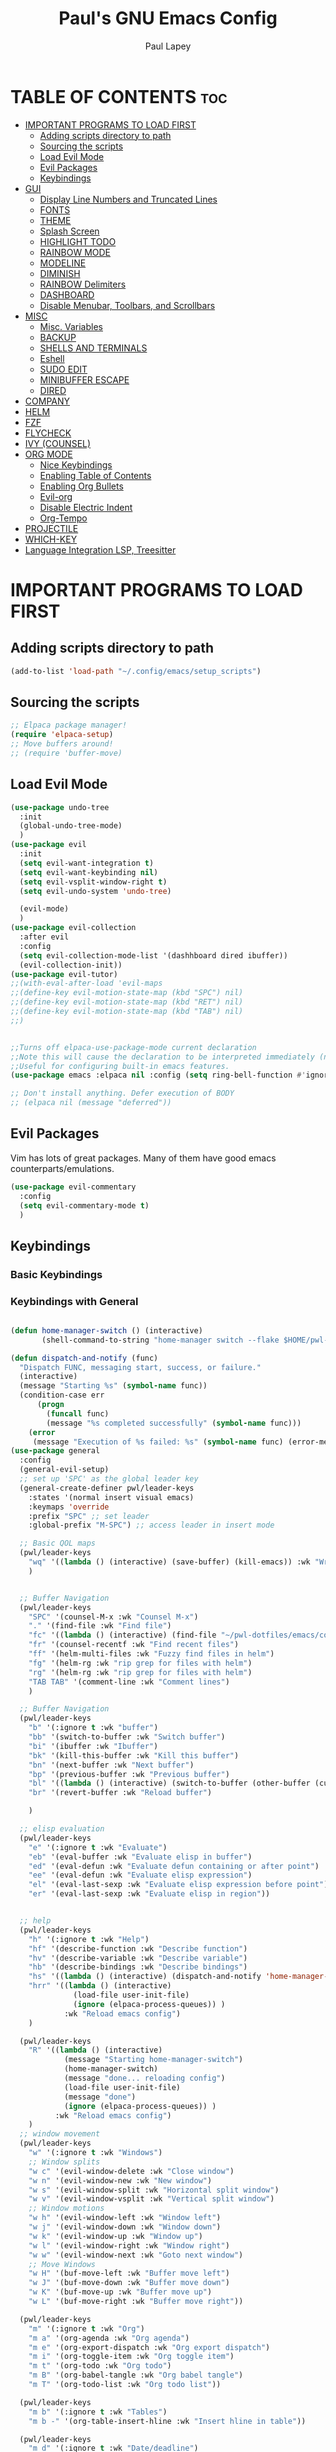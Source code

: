 #+TITLE:Paul's GNU Emacs Config
#+AUTHOR: Paul Lapey
#+DESCRIPTION: Paul's personal Emacs config
#+STARTUP: showeverything
#+OPTIONS: toc:2
* TABLE OF CONTENTS :toc:
- [[#important-programs-to-load-first][IMPORTANT PROGRAMS TO LOAD FIRST]]
  - [[#adding-scripts-directory-to-path][Adding scripts directory to path]]
  - [[#sourcing-the-scripts][Sourcing the scripts]]
  - [[#load-evil-mode][Load Evil Mode]]
  - [[#evil-packages][Evil Packages]]
  - [[#keybindings][Keybindings]]
- [[#gui][GUI]]
  - [[#display-line-numbers-and-truncated-lines][Display Line Numbers and Truncated Lines]]
  - [[#fonts][FONTS]]
  - [[#theme][THEME]]
  - [[#splash-screen][Splash Screen]]
  - [[#highlight-todo][HIGHLIGHT TODO]]
  - [[#rainbow-mode][RAINBOW MODE]]
  - [[#modeline][MODELINE]]
  - [[#diminish][DIMINISH]]
  - [[#rainbow-delimiters][RAINBOW Delimiters]]
  - [[#dashboard][DASHBOARD]]
  - [[#disable-menubar-toolbars-and-scrollbars][Disable Menubar, Toolbars, and Scrollbars]]
- [[#misc][MISC]]
  - [[#misc-variables][Misc. Variables]]
  - [[#backup][BACKUP]]
  - [[#shells-and-terminals][SHELLS AND TERMINALS]]
  - [[#eshell][Eshell]]
  - [[#sudo-edit][SUDO EDIT]]
  - [[#minibuffer-escape][MINIBUFFER ESCAPE]]
  - [[#dired][DIRED]]
- [[#company][COMPANY]]
- [[#helm][HELM]]
- [[#fzf][FZF]]
- [[#flycheck][FLYCHECK]]
- [[#ivy-counsel][IVY (COUNSEL)]]
- [[#org-mode][ORG MODE]]
  - [[#nice-keybindings][Nice Keybindings]]
  - [[#enabling-table-of-contents][Enabling Table of Contents]]
  - [[#enabling-org-bullets][Enabling Org Bullets]]
  - [[#evil-org][Evil-org]]
  - [[#disable-electric-indent][Disable Electric Indent]]
  - [[#org-tempo][Org-Tempo]]
- [[#projectile][PROJECTILE]]
- [[#which-key][WHICH-KEY]]
- [[#language-integration-lsp-treesitter][Language Integration LSP, Treesitter]]

* IMPORTANT PROGRAMS TO LOAD FIRST
** Adding scripts directory to path 
#+begin_src emacs-lisp
(add-to-list 'load-path "~/.config/emacs/setup_scripts")
#+end_src
** Sourcing the scripts
#+begin_src emacs-lisp
;; Elpaca package manager!
(require 'elpaca-setup)
;; Move buffers around!
;; (require 'buffer-move)
#+end_src
** Load Evil Mode
#+begin_src emacs-lisp
(use-package undo-tree
  :init
  (global-undo-tree-mode)
  )
(use-package evil
  :init
  (setq evil-want-integration t)
  (setq evil-want-keybinding nil)
  (setq evil-vsplit-window-right t)
  (setq evil-undo-system 'undo-tree)

  (evil-mode)
  )
(use-package evil-collection
  :after evil
  :config
  (setq evil-collection-mode-list '(dashhboard dired ibuffer))
  (evil-collection-init))
(use-package evil-tutor)
;;(with-eval-after-load 'evil-maps
;;(define-key evil-motion-state-map (kbd "SPC") nil)
;;(define-key evil-motion-state-map (kbd "RET") nil)
;;(define-key evil-motion-state-map (kbd "TAB") nil)
;;)


;;Turns off elpaca-use-package-mode current declaration
;;Note this will cause the declaration to be interpreted immediately (not deferred).
;;Useful for configuring built-in emacs features.
(use-package emacs :elpaca nil :config (setq ring-bell-function #'ignore))

;; Don't install anything. Defer execution of BODY
;; (elpaca nil (message "deferred"))
#+end_src
** Evil Packages
Vim has lots of great packages. Many of them have good emacs counterparts/emulations.
#+begin_src emacs-lisp
(use-package evil-commentary
  :config
  (setq evil-commentary-mode t)
  )
#+end_src
** Keybindings 
*** Basic Keybindings 
*** Keybindings with General
#+begin_src emacs-lisp

(defun home-manager-switch () (interactive)
       (shell-command-to-string "home-manager switch --flake $HOME/pwl-dotfiles"))

(defun dispatch-and-notify (func)
  "Dispatch FUNC, messaging start, success, or failure."
  (interactive)
  (message "Starting %s" (symbol-name func))
  (condition-case err
      (progn
        (funcall func)
        (message "%s completed successfully" (symbol-name func)))
    (error
     (message "Execution of %s failed: %s" (symbol-name func) (error-message-string err)))))
(use-package general
  :config
  (general-evil-setup)
  ;; set up 'SPC' as the global leader key
  (general-create-definer pwl/leader-keys
    :states '(normal insert visual emacs)
    :keymaps 'override
    :prefix "SPC" ;; set leader
    :global-prefix "M-SPC") ;; access leader in insert mode

  ;; Basic QOL maps
  (pwl/leader-keys
    "wq" '((lambda () (interactive) (save-buffer) (kill-emacs)) :wk "Write and quit")
    )


  ;; Buffer Navigation
  (pwl/leader-keys
    "SPC" '(counsel-M-x :wk "Counsel M-x")
    "." '(find-file :wk "Find file")
    "fc" '((lambda () (interactive) (find-file "~/pwl-dotfiles/emacs/config.org")) :wk "Edit emacs config")
    "fr" '(counsel-recentf :wk "Find recent files")
    "ff" '(helm-multi-files :wk "Fuzzy find files in helm")
    "fg" '(helm-rg :wk "rip grep for files with helm")
    "rg" '(helm-rg :wk "rip grep for files with helm")
    "TAB TAB" '(comment-line :wk "Comment lines")
    )

  ;; Buffer Navigation
  (pwl/leader-keys
    "b" '(:ignore t :wk "buffer")
    "bb" '(switch-to-buffer :wk "Switch buffer")
    "bi" '(ibuffer :wk "Ibuffer")
    "bk" '(kill-this-buffer :wk "Kill this buffer")
    "bn" '(next-buffer :wk "Next buffer")
    "bp" '(previous-buffer :wk "Previous buffer")
    "bl" '((lambda () (interactive) (switch-to-buffer (other-buffer (current-buffer) 1))) :wk "Last buffer")
    "br" '(revert-buffer :wk "Reload buffer")

    )

  ;; elisp evaluation
  (pwl/leader-keys
    "e" '(:ignore t :wk "Evaluate")
    "eb" '(eval-buffer :wk "Evaluate elisp in buffer")
    "ed" '(eval-defun :wk "Evaluate defun containing or after point")
    "ee" '(eval-defun :wk "Evaluate elisp expression")
    "el" '(eval-last-sexp :wk "Evaluate elisp expression before point")
    "er" '(eval-last-sexp :wk "Evaluate elisp in region"))


  ;; help
  (pwl/leader-keys
    "h" '(:ignore t :wk "Help")
    "hf" '(describe-function :wk "Describe function")
    "hv" '(describe-variable :wk "Describe variable")
    "hb" '(describe-bindings :wk "Describe bindings")
    "hs" '((lambda () (interactive) (dispatch-and-notify 'home-manager-switch)):wk "Run home-manager switch")
    "hrr" '((lambda () (interactive) 
              (load-file user-init-file)
              (ignore (elpaca-process-queues)) )
            :wk "Reload emacs config")
    )

  (pwl/leader-keys
    "R" '((lambda () (interactive) 
            (message "Starting home-manager-switch")
            (home-manager-switch)
            (message "done... reloading config")
            (load-file user-init-file)
            (message "done")
            (ignore (elpaca-process-queues)) )
          :wk "Reload emacs config")
    )
  ;; window movement
  (pwl/leader-keys
    "w" '(:ignore t :wk "Windows")
    ;; Window splits
    "w c" '(evil-window-delete :wk "Close window")
    "w n" '(evil-window-new :wk "New window")
    "w s" '(evil-window-split :wk "Horizontal split window")
    "w v" '(evil-window-vsplit :wk "Vertical split window")
    ;; Window motions
    "w h" '(evil-window-left :wk "Window left")
    "w j" '(evil-window-down :wk "Window down")
    "w k" '(evil-window-up :wk "Window up")
    "w l" '(evil-window-right :wk "Window right")
    "w w" '(evil-window-next :wk "Goto next window")
    ;; Move Windows
    "w H" '(buf-move-left :wk "Buffer move left")
    "w J" '(buf-move-down :wk "Buffer move down")
    "w K" '(buf-move-up :wk "Buffer move up")
    "w L" '(buf-move-right :wk "Buffer move right"))

  (pwl/leader-keys
    "m" '(:ignore t :wk "Org")
    "m a" '(org-agenda :wk "Org agenda")
    "m e" '(org-export-dispatch :wk "Org export dispatch")
    "m i" '(org-toggle-item :wk "Org toggle item")
    "m t" '(org-todo :wk "Org todo")
    "m B" '(org-babel-tangle :wk "Org babel tangle")
    "m T" '(org-todo-list :wk "Org todo list"))

  (pwl/leader-keys
    "m b" '(:ignore t :wk "Tables")
    "m b -" '(org-table-insert-hline :wk "Insert hline in table"))

  (pwl/leader-keys
    "m d" '(:ignore t :wk "Date/deadline")
    "m d t" '(org-time-stamp :wk "Org time stamp"))

  (pwl/leader-keys
    "d" '(:ignore t :wk "Dired")
    "d d" '(dired :wk "Open dired")
    "d j" '(dired-jump :wk "Dired jump to current")
    "d p" '(peep-dired :wk "Peep-dired"))

  (defun save-and-escape ()
    "Save the buffer and escape from the current mode."
    (interactive)
    (save-buffer)
    (evil-normal-state))

  (general-define-key
   :states '(normal insert visual)
   "C-SPC" 'save-and-escape)

  ;; Simple remaps for normal mode
  (general-define-key
   :states 'normal
   "Q" 'evil-lookup
   "J" 'evil-forward-paragraph
   "K" 'evil-backward-paragraph
   "H" 'evil-first-non-blank
   "L" 'evil-end-of-line
   "j" 'evil-next-visual-line
   "k" 'evil-previous-visual-line
   )
  (with-eval-after-load 'org
    ;; Set keybindings for org-mode specific actions in Evil insert mode
    (general-def :states 'insert :keymaps 'org-mode-map
      "M-h" 'org-promote-subtree
      "M-l" 'org-demote-subtree)
    (general-def :states 'normal :keymaps 'org-mode-map
      "M-h" 'org-promote-subtree
      "M-l" 'org-demote-subtree)
    (general-def :states 'normal :keymaps 'org-mode-map
      "M-h" 'org-promote-subtree
      "M-l" 'org-demote-subtree
      "<<" 'org-promote-subtree
      ">>" 'org-demote-subtree)
    )

;; Simple remaps for visual mode
(general-define-key
 :states 'visual
 "H" 'evil-first-non-blank
 "L" 'evil-end-of-line)

;; S - substitute command skeleton and move the cursor between the two slashes
;; this is annoyingly difficult, have to do minibuffer-with-setup-hook
(general-define-key
 :states 'normal
 :keymaps 'override
 "S" (lambda ()
       (interactive)
       (minibuffer-with-setup-hook
           (lambda () (backward-char 2))
         (evil-ex "%s//g"))
       )
 )

(general-define-key
 :states 'visual
 :keymaps 'override
 "S" (lambda ()
       (interactive)
       (minibuffer-with-setup-hook
           (lambda () (backward-char 2))
         (evil-ex "'<,'>s//g")
         )
       )
 )

;; nnoremap c "_c
(defvar my/original-evil-change-command (lookup-key evil-normal-state-map "c"))
(defun my/evil-change-to-blackhole ()
  (interactive)
  (let ((evil-this-register ?_))
    (call-interactively my/original-evil-change-command)))
(general-define-key
 :states '(normal visual)
 "c" 'my/evil-change-to-blackhole)

;; nnoremap C "_C
(defvar my/original-evil-change-to-end-of-line-command (lookup-key evil-normal-state-map "C"))
(defun my/evil-change-to-end-of-line-to-blackhole ()
  (interactive)
  (let ((evil-this-register ?_))
    (call-interactively my/original-evil-change-to-end-of-line-command)))
(general-define-key
 :states '(normal visual)
 "C" 'my/evil-change-to-end-of-line-to-blackhole)
(defun evil-change-blackhole (beg end &optional type register yank-handler)
  "Change text from BEG to END with TYPE without affecting the clipboard.
   Works like `evil-change' but does not modify the kill-ring."
  (interactive "r")
  (let ((kill-ring (cons "" kill-ring))
        (kill-ring-yank-pointer kill-ring))
    (evil-change beg end type register yank-handler)))


;; (with-eval-after-load 'evil-maps
;;   (define-key evil-normal-state-map "c" 'evil-change-blackhole)
;;   (define-key evil-visual-state-map "c" 'evil-change-blackhole))

;; (general-nmap "c" (general-key-dispatch 'evil-change
;;                     "ow" 'toggle-word-wrap
;;                     "." (lambda () (interactive) (evil-change-blackhole (point) (progn (evil-find-char 1 ?.) (point))))
;;                     ";" (lambda () (interactive) (evil-change-blackhole (point) (progn (evil-find-char 1 ?\;) (point))))
;;                     ":" (lambda () (interactive) (evil-change-blackhole (point) (progn (evil-find-char 1 ?\:) (point))))
;;                     ;; "c" 'evil-change-whole-line
;;                     ;; alternatively if there was no linewise version:
;;                     "c" (general-simulate-key ('evil-change "c"))))

)
#+end_src

* GUI
Making GNU Emacs look a little better.

** Display Line Numbers and Truncated Lines
#+begin_src emacs-lisp
(global-display-line-numbers-mode 1)
(global-visual-line-mode t)
#+end_src
** FONTS
Defining the various fonts that Emacs will use
*** Setting The Font Face
#+begin_src emacs-lisp
(set-face-attribute 'default nil
                    :font "JetBrains Mono"
                    :height 110
                    :weight 'medium)
(set-face-attribute 'variable-pitch nil
                    :font "Ubuntu"
                    :height 120
                    :weight 'medium)
(set-face-attribute 'fixed-pitch nil
                    :font "JetBrains Mono"
                    :height 110
                    :weight 'medium)

;; Makes commented text and keywords italics
;; This works in emacsclient but not emacs
;; Your font must have an italic face available
(set-face-attribute 'font-lock-comment-face nil
                    :slant 'italic)
(set-face-attribute 'font-lock-keyword-face nil
                    :slant 'italic)

(add-to-list 'default-frame-alist '(font . "JetBrains Mono-11"))

(setq-default lin-spacing 0.12)

#+end_src
*** Zooming In/Out
#+begin_src emacs-lisp
(global-set-key (kbd "C-=") 'text-scale-increase)
(global-set-key (kbd "C--") 'text-scale-decrease)
(global-set-key (kbd "<C-wheel-up>") 'text-scale-increase)
(global-set-key (kbd "<C-wheel-down>") 'text-scale-decrease)
#+end_src
*** ALL THE ICONS
This is an icon set that can be used with dashboard, dired, ibuffer and other Emacs programs.
#+begin_src emacs-lisp
(use-package all-the-icons
  :ensure t
  :if (display-graphic-p))
#+end_src
#+begin_src emacs-lisp
(use-package all-the-icons-dired
  :hook (dired-mode . (lambda () (all-the-icons-dired-mode t))))
#+end_src
** THEME
#+begin_src emacs-lisp
(add-to-list 'custom-theme-load-path "~/.config/emacs/themes")
#+end_src
#+begin_src emacs-lisp
(use-package doom-themes
  :ensure t
  :config
  ;; Global settings (defaults)
  (setq doom-themes-enable-bold t    ; if nil, bold is universally disabled
        doom-themes-enable-italic t) ; if nil, italics is universally disabled
  (load-theme 'doom-acario-dark t)

  ;; Enable flashing mode-line on errors
  ;; (doom-themes-visual-bell-config)
  ;; Enable custom neotree theme (all-the-icons must be installed!)
  ;; or for treemacs users
  (setq doom-themes-treemacs-theme "doom-atom") ; use "doom-colors" for less minimal icon theme
  (doom-themes-treemacs-config)
  ;; Corrects (and improves) org-mode's native fontification.
  (doom-themes-org-config))
#+end_src

** Splash Screen
#+begin_src emacs-lisp
(setq inhibit-startup-screen t)
#+end_src
** HIGHLIGHT TODO
Adding highlights to TODO and related words.

#+begin_src emacs-lisp
(use-package hl-todo
  :hook ((org-mode . hl-todo-mode)
         (prog-mode . hl-todo-mode))
  :config
  (setq hl-todo-highlight-punctuation ":"
        hl-todo-keyword-faces
        `(("TODO"       warning bold)
          ("FIXME"      error bold)
          ("HACK"       font-lock-constant-face bold)
          ("REVIEW"     font-lock-keyword-face bold)
          ("NOTE"       success bold)
          ("DEPRECATED" font-lock-doc-face bold))))

#+end_src
** RAINBOW MODE
Show hex colors!
#+begin_src emacs-lisp
(use-package rainbow-mode
  :diminish
  :hook org-mode prog-mode)

#+end_src
** MODELINE
The modeline is the bottom status bar that appears in Emacs windows.  While you can create your own custom modeline, why go to the trouble when Doom Emacs already has a nice modeline package available.  For more information on what is available to configure in the Doom modeline, check out: [[https://github.com/seagle0128/doom-modeline][Doom Modeline]]

#+begin_src emacs-lisp
(use-package doom-modeline
  :ensure t
  :init (doom-modeline-mode 1)
  :config
  (setq doom-modeline-height 35      ;; sets modeline height
        doom-modeline-bar-width 5    ;; sets right bar width
        doom-modeline-persp-name t   ;; adds perspective name to modeline
        doom-modeline-persp-icon t)) ;; adds folder icon next to persp name

#+end_src
** DIMINISH
Gives you the ability to disable showing modes in the modeline.
#+begin_src emacs-lisp
(use-package diminish)
#+end_src
** RAINBOW Delimiters
Adding rainbow coloring to parens
#+begin_src emacs-lisp
(use-package rainbow-delimiters
  :hook ((emacs-lisp-mode . rainbow-delimiters-mode)
	 (clojure-mode . rainbow-delimiters-mode)))
#+end_src
** DASHBOARD
Emacs Dashboard is an extensible startup screen showing you recent files, bookmarks, agenda items and an Emacs banner.

#+begin_src emacs-lisp
(use-package dashboard
  :ensure t 
  :init
  ;;(setq initial-buffer-choice 'dashboard-open)
  (setq dashboard-set-heading-icons t)
  (setq dashboard-set-file-icons t)
  (setq dashboard-banner-logo-title "Emacs Is More Than A Text Editor!")
  ;;(setq dashboard-startup-banner 'logo) ;; use standard emacs logo as banner
  ;;(setq dashboard-startup-banner "/home/dt/.config/emacs/images/emacs-dash.png")  ;; use custom image as banner
  (setq dashboard-center-content nil) ;; set to 't' for centered content
  (setq dashboard-items '((recents . 5)
                          (agenda . 5 )
                          (bookmarks . 3)
                          (projects . 3)
                          (registers . 3)))
  :custom
  (dashboard-modify-heading-icons '((recents . "file-text")
                                    (bookmarks . "book")))
  :config
  (dashboard-setup-startup-hook))
(setq inhibit-startup-screen t)
#+end_src
** Disable Menubar, Toolbars, and Scrollbars
#+begin_src emacs-lisp
;; warning: the order of these two lines matters, for some reason
;; sometimes there's a blank space at the top if you turn off the menu bar mode first
(tool-bar-mode -1)
(menu-bar-mode -1)

(scroll-bar-mode -1)
#+end_src

* MISC
Unimportant things that are helpful, improve quality of life, etc.
** Misc. Variables
#+begin_src emacs-lisp
;; Scroll one line at a time
(setq scroll-step 1)
(setq scroll-conservatively 10000)

;; make word mappings go past underscore
;; ciw diw cw dw, etc.
(modify-syntax-entry ?_ "w")
(add-hook 'prog-mode-hook
          (lambda ()
            (modify-syntax-entry ?_ "w")))

;; fill in closing things
(electric-pair-mode)

#+end_src
** BACKUP
Make emacs store its clutter-y backup files in the trash
#+begin_src emacs-lisp
(setq backup-directory-alist '((".*" . "~/.Trash")))
#+end_src
** SHELLS AND TERMINALS
** Eshell
#+begin_src emacs-lisp
(use-package eshell-syntax-highlighting
  :after esh-mode
  :config
  (eshell-syntax-highlighting-global-mode +1))

;; eshell-syntax-highlighting -- adds fish/zsh-like syntax highlighting.
;; eshell-rc-script -- your profile for eshell; like a bashrc for eshell.
;; eshell-aliases-file -- sets an aliases file for the eshell.

(setq eshell-rc-script (concat user-emacs-directory "eshell/profile")
      eshell-aliases-file (concat user-emacs-directory "eshell/aliases")
      eshell-history-size 5000
      eshell-buffer-maximum-lines 5000
      eshell-hist-ignoredups t
      eshell-scroll-to-bottom-on-input t
      eshell-destroy-buffer-when-process-dies t
      eshell-visual-commands'("bash" "fish" "htop" "ssh" "top" "zsh"))
#+end_src

** SUDO EDIT
#+begin_src emacs-lisp
(use-package sudo-edit)
#+end_src
** MINIBUFFER ESCAPE
By default, Emacs requires you to hit ESC thre times to quite the minibuffer. Change this to only once.
#+begin_src emacs-lisp
(global-set-key [escape] 'keyboard-escape-quit)
#+end_src
** DIRED
#+begin_src emacs-lisp
(use-package dired-open
  :config
  (setq dired-open-extensions '(("gif" . "sxiv")
                                ("jpg" . "sxiv")
                                ("png" . "sxiv")
                                ("mkv" . "mpv")
                                ("mp4" . "mpv"))))

;; (use-package peep-dired
;;   :after dired
;;   :hook (evil-normalize-keymaps . peep-dired-hook)
;;   :config
;;   (evil-define-key 'normal dired-mode-map (kbd "h") 'dired-up-directory)
;;   (evil-define-key 'normal dired-mode-map (kbd "l") 'dired-open-file) ; use dired-find-file instead if not using dired-open package
;;   (evil-define-key 'normal peep-dired-mode-map (kbd "j") 'peep-dired-next-file)
;;   (evil-define-key 'normal peep-dired-mode-map (kbd "k") 'peep-dired-prev-file)
;;   )

;;(add-hook 'peep-dired-hook 'evil-normalize-keymaps)

#+end_src

* COMPANY 
#+begin_src emacs-lisp
(defun my/company-complete-or-newline ()
  "Complete the selection if a company suggestion is highlighted, otherwise insert a newline."
  (interactive)
  (if (and (company-manual-begin) company-selection-changed)
      (company-complete-selection)
    (newline)))

(use-package company
  :defer 2
  :diminish
  :custom
  (company-begin-commands '(self-insert-command))
  (company-idle-delay .05)
  (company-minimum-prefix-length 1)
  (company-show-numbers t)
  (company-tooltip-align-annotations 't)
  (global-company-mode t)
  (company-tng-mode t)
  :config
  (define-key company-active-map (kbd "RET") #'my/company-complete-or-newline)
  (define-key company-active-map [return] #'my/company-complete-or-newline)
  (add-to-list 'company-backends 'company-dabbrev-code)
  (setq company-dabbrev-code-ignore-case t)
  (setq company-dabbrev-downcase nil)
  (setq company-dabbrev-code-everywhere t)
  (setq company-dabbrev-code-modes t)
  (setq company-dabbrev-code-other-buffers 'all)

  )


;; (with-eval-after-load 'company


(use-package company-box
  :after company
  :diminish
  :hook (company-mode . company-box-mode))
#+end_src
* HELM
#+begin_src emacs-lisp
(use-package helm
  :ensure t  ; Make sure the package is installed automatically
  :init
  ;; You can set Helm-specific initialization settings here
  :config
  ;; (require 'helm-config)  ; Load Helm configuration

  ;; Set Helm as the default completion mechanism
  (helm-mode 1)
  (setq helm-mode-fuzzy-match t)
  (setq helm-completion-in-region-fuzzy-match t)

  ;; Bind the Helm command to a key combination, e.g., "C-x C-f" for `helm-find-files`
  ;; (global-set-key (kbd "C-x C-f") #'helm-find-files)
  ;; (global-set-key (kbd "M-x") #'helm-M-x)
  ;; (global-set-key (kbd "C-x b") #'helm-buffers-list)
  ;; ... and other key bindings as needed

  ;; You can customize Helm further using `setq` and other configuration commands
  )
(use-package helm-rg
  :ensure t  ; Automatically install the package if not already installed
  :config
  ;; Optional: put any configuration you want to execute after helm-rg is loaded
  )


#+end_src
* FZF
#+begin_src emacs-lisp
(use-package fzf
  :bind
  ;; Don't forget to set keybinds!
  :config
  (setq fzf/args "-x --color bw --print-query --margin=1,0 --no-hscroll"
        fzf/executable "fzf"
        fzf/git-grep-args "-i --line-number %s"
        ;; command used for `fzf-grep-*` functions
        ;; example usage for ripgrep:
        ;; fzf/grep-command "rg --no-heading -nH"
        fzf/grep-command "grep -nrH"
        ;; If nil, the fzf buffer will appear at the top of the window
        fzf/position-bottom t
        fzf/window-height 15))
#+end_src
* FLYCHECK
#+begin_src emacs-lisp
(use-package flycheck
  :ensure t
  :defer t
  :diminish
  :init (global-flycheck-mode))
#+end_src
* IVY (COUNSEL)
+ Ivy, a generic completion mechanism for Emacs.
+ Counsel, a collection of Ivy-enhanced versions of common Emacs commands
+ Ivy-rich allows us to add descriptions alongside the commands in m-x
#+begin_src emacs-lisp
(use-package ivy
  :bind
  ;; ivy-resume resumes the last Ivy-based completion.
  (("C-c C-r" . ivy-resume)
   ("C-x B" . ivy-switch-buffer-other-window))
  :custom
  (setq ivy-use-virtual-buffers t)
  (setq ivy-count-format "(%d/%d) ")
  (setq enable-recursive-minibuffers t)
  :diminish
  :config
  (ivy-mode))

(use-package counsel
  :after ivy
  :diminish
  :config (counsel-mode))

(use-package ivy-rich
  :after ivy
  :ensure t
  :init (ivy-rich-mode 1) ;; this gets us descriptions in M-x.
  :custom
  (ivy-virtual-abbreviate 'full
                          ivy-rich-switch-buffer-align-virtual-buffer t
                          ivy-rich-path-style 'abbrev)
  :config
  (ivy-set-display-transformer 'ivy-switch-buffer
                               'ivy-rich-switch-buffer-transformer))

(use-package all-the-icons-ivy-rich
  :ensure t
  :diminish
  :init (all-the-icons-ivy-rich-mode 1))

#+end_src
* ORG MODE
** Nice Keybindings
#+begin_src emacs-lisp
(use-package evil-org
  :ensure t
  :after org
  :hook (org-mode . (lambda () evil-org-mode))
  :config
  (require 'evil-org-agenda)
  (evil-org-agenda-set-keys))
#+end_src
** Enabling Table of Contents
#+begin_src emacs-lisp
(use-package toc-org
  :commands toc-org-enable
  :init (add-hook 'org-mode-hook 'toc-org-enable))
#+end_src

** Enabling Org Bullets
Org-bullets gives us attractive bullets rather than asterisks.
#+begin_src emacs-lisp
(add-hook 'org-mode-hook 'org-indent-mode)
(use-package org-bullets)
(add-hook 'org-mode-hook (lambda () (org-bullets-mode 1)))
#+end_src


** Evil-org
Org mode 
#+begin_src emacs-lisp
(use-package evil-org
  :ensure t
  :after org
  :hook (org-mode . (lambda () evil-org-mode))
  :config
  (require 'evil-org-agenda)
  (evil-org-agenda-set-keys))
#+end_src>
** Disable Electric Indent
Electric indent behaves weirdly in org mode. Let's turn it off for org-mode but on otherwise.
#+begin_src emacs-lisp
;; ;; Enable electric indent globally
(electric-indent-mode 1)

;; Disable electric indent in org-mode by adding a hook
(add-hook 'org-mode-hook (lambda () (electric-indent-local-mode -1)))
(setq org-edit-src-content-indentation 0)

#+end_src

** Org-Tempo
insert mode keychords for creating blocks. <s followed by TAB creates a source code block, for example
#+begin_src emacs-lisp
(require 'org-tempo)
#+end_src

| Typing the below + TAB | Expands to ...                          |
|------------------------+-----------------------------------------|
| <a                     | '#+BEGIN_EXPORT ascii' … '#+END_EXPORT  |
| <c                     | '#+BEGIN_CENTER' … '#+END_CENTER'       |
| <C                     | '#+BEGIN_COMMENT' … '#+END_COMMENT'     |
| <e                     | '#+BEGIN_EXAMPLE' … '#+END_EXAMPLE'     |
| <E                     | '#+BEGIN_EXPORT' … '#+END_EXPORT'       |
| <h                     | '#+BEGIN_EXPORT html' … '#+END_EXPORT'  |
| <l                     | '#+BEGIN_EXPORT latex' … '#+END_EXPORT' |
| <q                     | '#+BEGIN_QUOTE' … '#+END_QUOTE'         |
| <s                     | '#+BEGIN_SRC' … '#+END_SRC'             |
| <v                     | '#+BEGIN_VERSE' … '#+END_VERSE'         |
* PROJECTILE
#+begin_src emacs-lisp
(use-package projectile
  ;;:diminish
  :init
  (projectile-mode +1)
  :config
  (setq projectile-project-search-path '("~"))
  )

#+end_src
* WHICH-KEY
#+begin_src emacs-lisp
(use-package which-key
  :init
  (which-key-mode 1)
  :config
  (setq which-key-side-window-location 'bottom
        which-key-sort-order #'which-key-key-order-alpha
        which-key-sort-uppercase-first nil
        which-key-add-column-padding 1
        which-key-max-display-columns nil
        which-key-min-display-lines 6
        which-key-side-window-slot -10
        which-key-side-window-max-height 0.25
        which-key-idle-delay 0.8
        which-key-max-description-length 25
        which-key-allow-imprecise-window-fit nil
        which-key-separator " → " ))
#+end_src
* Language Integration LSP, Treesitter 
#+begin_src emacs-lisp
;; This is required for nix-mode, for some reason. 
;; (use-package seq
;;   :ensure t
;;   ;; :defer t
;;   :pin melpa-stable
;;   :ensure-system-package (seq . "version-2.24"))

(use-package nix-mode
  :mode "\\.nix\\'")

(use-package rust-mode
  :ensure t)


(use-package terraform-mode
  :ensure t
  :mode (("\\.tf\\'" . terraform-mode)
         ("\\.tf\\.erb\\'" . terraform-mode)))
;;(use-package ruby-mode)
(use-package lsp-mode
  :ensure t
  :commands (lsp lsp-deferred)
  :hook ((python-mode . lsp-deferred)  ;; LSP start automatically for Python
         (rust-mode . lsp-deferred)    ;; And for Rust
         (cc-mode . lsp-deferred)    ;; And for C/C++
         (js-mode . lsp-deferred)        ;; And for JavaScript
         (terraform-mode . lsp-deferred) ;; And for Terraform
         (ruby-mode . lsp-deferred) ;; And for ruby
         ;; Add other major modes that you want LSP to support
         )
  :config
  (setq lsp-enable-symbol-highlighting t)
  (setq lsp-signature-auto-activate nil)
  (setq lsp-auto-guess-root t)
  (setq +format-with-lsp nil)
  (setq lsp-enable-indentation nil)
  (setq lsp-enable-on-type-formatting nil)
  )
;; You can adjust LSP settings here

(use-package tree-sitter
  :ensure t
  :config
  (global-tree-sitter-mode)
  (add-hook 'tree-sitter-after-on-hook #'tree-sitter-hl-mode))

;; bad idea
(setq warning-minimum-level :error)
#+end_src
